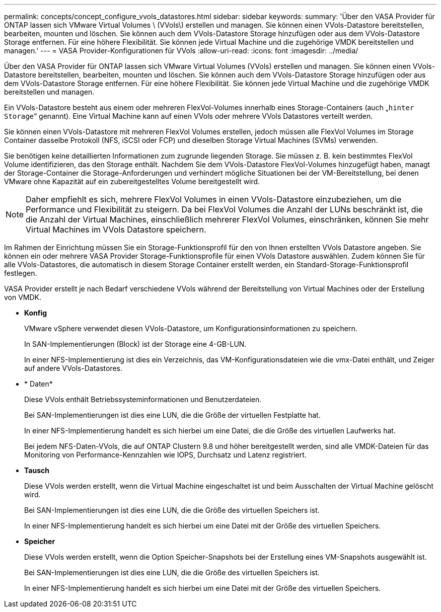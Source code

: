 ---
permalink: concepts/concept_configure_vvols_datastores.html 
sidebar: sidebar 
keywords:  
summary: 'Über den VASA Provider für ONTAP lassen sich VMware Virtual Volumes \ (VVols\) erstellen und managen. Sie können einen VVols-Datastore bereitstellen, bearbeiten, mounten und löschen. Sie können auch dem VVols-Datastore Storage hinzufügen oder aus dem VVols-Datastore Storage entfernen. Für eine höhere Flexibilität. Sie können jede Virtual Machine und die zugehörige VMDK bereitstellen und managen.' 
---
= VASA Provider-Konfigurationen für VVols
:allow-uri-read: 
:icons: font
:imagesdir: ../media/


[role="lead"]
Über den VASA Provider für ONTAP lassen sich VMware Virtual Volumes (VVols) erstellen und managen. Sie können einen VVols-Datastore bereitstellen, bearbeiten, mounten und löschen. Sie können auch dem VVols-Datastore Storage hinzufügen oder aus dem VVols-Datastore Storage entfernen. Für eine höhere Flexibilität. Sie können jede Virtual Machine und die zugehörige VMDK bereitstellen und managen.

Ein VVols-Datastore besteht aus einem oder mehreren FlexVol-Volumes innerhalb eines Storage-Containers (auch „`hinter Storage`“ genannt). Eine Virtual Machine kann auf einen VVols oder mehrere VVols Datastores verteilt werden.

Sie können einen VVols-Datastore mit mehreren FlexVol Volumes erstellen, jedoch müssen alle FlexVol Volumes im Storage Container dasselbe Protokoll (NFS, iSCSI oder FCP) und dieselben Storage Virtual Machines (SVMs) verwenden.

Sie benötigen keine detaillierten Informationen zum zugrunde liegenden Storage. Sie müssen z. B. kein bestimmtes FlexVol Volume identifizieren, das den Storage enthält. Nachdem Sie dem VVols-Datastore FlexVol-Volumes hinzugefügt haben, managt der Storage-Container die Storage-Anforderungen und verhindert mögliche Situationen bei der VM-Bereitstellung, bei denen VMware ohne Kapazität auf ein zubereitgestelltes Volume bereitgestellt wird.


NOTE: Daher empfiehlt es sich, mehrere FlexVol Volumes in einen VVols-Datastore einzubeziehen, um die Performance und Flexibilität zu steigern. Da bei FlexVol Volumes die Anzahl der LUNs beschränkt ist, die die Anzahl der Virtual Machines, einschließlich mehrerer FlexVol Volumes, einschränken, können Sie mehr Virtual Machines im VVols Datastore speichern.

Im Rahmen der Einrichtung müssen Sie ein Storage-Funktionsprofil für den von Ihnen erstellten VVols Datastore angeben. Sie können ein oder mehrere VASA Provider Storage-Funktionsprofile für einen VVols Datastore auswählen. Zudem können Sie für alle VVols-Datastores, die automatisch in diesem Storage Container erstellt werden, ein Standard-Storage-Funktionsprofil festlegen.

VASA Provider erstellt je nach Bedarf verschiedene VVols während der Bereitstellung von Virtual Machines oder der Erstellung von VMDK.

* *Konfig*
+
VMware vSphere verwendet diesen VVols-Datastore, um Konfigurationsinformationen zu speichern.

+
In SAN-Implementierungen (Block) ist der Storage eine 4-GB-LUN.

+
In einer NFS-Implementierung ist dies ein Verzeichnis, das VM-Konfigurationsdateien wie die vmx-Datei enthält, und Zeiger auf andere VVols-Datastores.

* * Daten*
+
Diese VVols enthält Betriebssysteminformationen und Benutzerdateien.

+
Bei SAN-Implementierungen ist dies eine LUN, die die Größe der virtuellen Festplatte hat.

+
In einer NFS-Implementierung handelt es sich hierbei um eine Datei, die die Größe des virtuellen Laufwerks hat.

+
Bei jedem NFS-Daten-VVols, die auf ONTAP Clustern 9.8 und höher bereitgestellt werden, sind alle VMDK-Dateien für das Monitoring von Performance-Kennzahlen wie IOPS, Durchsatz und Latenz registriert.

* *Tausch*
+
Diese VVols werden erstellt, wenn die Virtual Machine eingeschaltet ist und beim Ausschalten der Virtual Machine gelöscht wird.

+
Bei SAN-Implementierungen ist dies eine LUN, die die Größe des virtuellen Speichers ist.

+
In einer NFS-Implementierung handelt es sich hierbei um eine Datei mit der Größe des virtuellen Speichers.

* *Speicher*
+
Diese VVols werden erstellt, wenn die Option Speicher-Snapshots bei der Erstellung eines VM-Snapshots ausgewählt ist.

+
Bei SAN-Implementierungen ist dies eine LUN, die die Größe des virtuellen Speichers ist.

+
In einer NFS-Implementierung handelt es sich hierbei um eine Datei mit der Größe des virtuellen Speichers.


